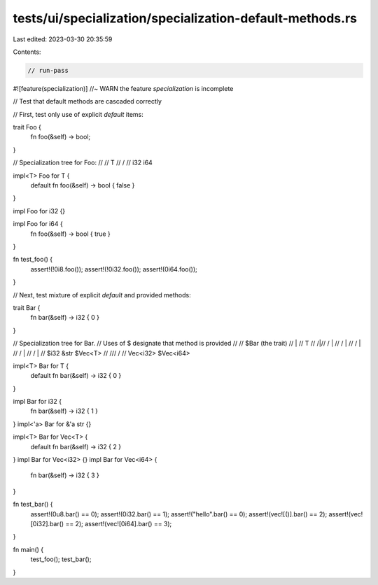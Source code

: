 tests/ui/specialization/specialization-default-methods.rs
=========================================================

Last edited: 2023-03-30 20:35:59

Contents:

.. code-block:: rs

    // run-pass

#![feature(specialization)] //~ WARN the feature `specialization` is incomplete

// Test that default methods are cascaded correctly

// First, test only use of explicit `default` items:

trait Foo {
    fn foo(&self) -> bool;
}

// Specialization tree for Foo:
//
//        T
//       / \
//    i32   i64

impl<T> Foo for T {
    default fn foo(&self) -> bool { false }
}

impl Foo for i32 {}

impl Foo for i64 {
    fn foo(&self) -> bool { true }
}

fn test_foo() {
    assert!(!0i8.foo());
    assert!(!0i32.foo());
    assert!(0i64.foo());
}

// Next, test mixture of explicit `default` and provided methods:

trait Bar {
    fn bar(&self) -> i32 { 0 }
}

// Specialization tree for Bar.
// Uses of $ designate that method is provided
//
//           $Bar   (the trait)
//             |
//             T
//            /|\
//           / | \
//          /  |  \
//         /   |   \
//        /    |    \
//       /     |     \
//     $i32   &str  $Vec<T>
//                    /\
//                   /  \
//            Vec<i32>  $Vec<i64>

impl<T> Bar for T {
    default fn bar(&self) -> i32 { 0 }
}

impl Bar for i32 {
    fn bar(&self) -> i32 { 1 }
}
impl<'a> Bar for &'a str {}

impl<T> Bar for Vec<T> {
    default fn bar(&self) -> i32 { 2 }
}
impl Bar for Vec<i32> {}
impl Bar for Vec<i64> {
    fn bar(&self) -> i32 { 3 }
}

fn test_bar() {
    assert!(0u8.bar() == 0);
    assert!(0i32.bar() == 1);
    assert!("hello".bar() == 0);
    assert!(vec![()].bar() == 2);
    assert!(vec![0i32].bar() == 2);
    assert!(vec![0i64].bar() == 3);
}

fn main() {
    test_foo();
    test_bar();
}


